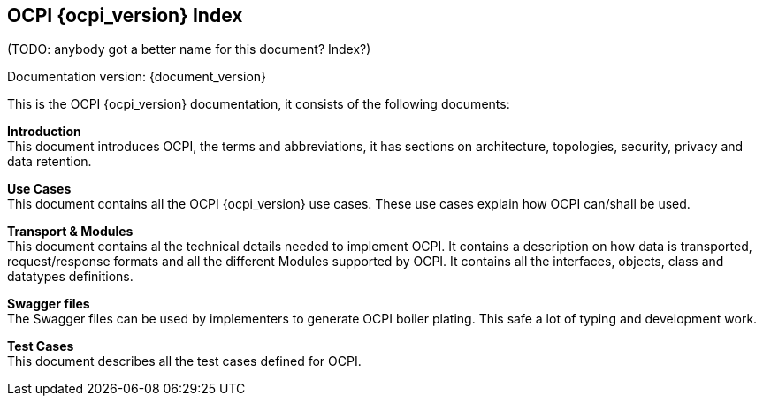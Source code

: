 [[introduction_ocpi]]
== OCPI {ocpi_version} Index

(TODO: anybody got a better name for this document? Index?)

Documentation version: {document_version}

This is the OCPI {ocpi_version} documentation, it consists of the following documents:

*Introduction* +
This document introduces OCPI, the terms and abbreviations,
it has sections on architecture, topologies, security, privacy and data retention.

*Use Cases* +
This document contains all the OCPI {ocpi_version} use cases.
These use cases explain how OCPI can/shall be used.

*Transport & Modules* +
This document contains al the technical details needed to implement OCPI.
It contains a description on how data is transported, request/response formats
and all the different Modules supported by OCPI.
It contains all the interfaces, objects, class and datatypes definitions.

*Swagger files* +
The Swagger files can be used by implementers to generate OCPI boiler plating.
This safe a lot of typing and development work.

*Test Cases* +
This document describes all the test cases defined for OCPI.
